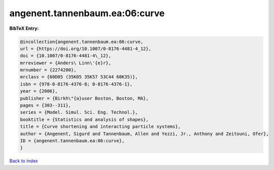 angenent.tannenbaum.ea:06:curve
===============================

.. :cite:t:`angenent.tannenbaum.ea:06:curve`

.. bibliography:: ../../All.bib

**BibTeX Entry:**

.. code-block:: bibtex

   @incollection{angenent.tannenbaum.ea:06:curve,
   url = {https://doi.org/10.1007/0-8176-4481-4_12},
   doi = {10.1007/0-8176-4481-4\_12},
   mrreviewer = {Anders\ Linn\'{e}r},
   mrnumber = {2274200},
   mrclass = {60D05 (35K05 35K57 53C44 60K35)},
   isbn = {978-0-8176-4376-8; 0-8176-4376-1},
   year = {2006},
   publisher = {Birkh\"{a}user Boston, Boston, MA},
   pages = {303--311},
   series = {Model. Simul. Sci. Eng. Technol.},
   booktitle = {Statistics and analysis of shapes},
   title = {Curve shortening and interacting particle systems},
   author = {Angenent, Sigurd and Tannenbaum, Allen and Yezzi, Jr., Anthony and Zeitouni, Ofer},
   ID = {angenent.tannenbaum.ea:06:curve},
   }

`Back to index <../index>`_
